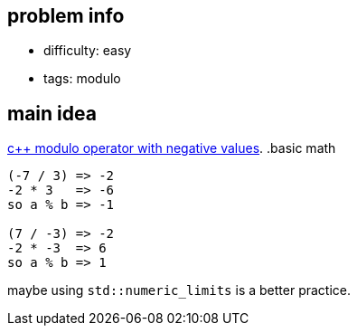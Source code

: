 == problem info

- difficulty: easy
- tags: modulo

== main idea

https://stackoverflow.com/questions/7594508/modulo-operator-with-negative-values[c++ modulo operator with negative values].
.basic math
----
(-7 / 3) => -2
-2 * 3   => -6
so a % b => -1

(7 / -3) => -2
-2 * -3  => 6
so a % b => 1
----

maybe using `std::numeric_limits` is a better practice.

